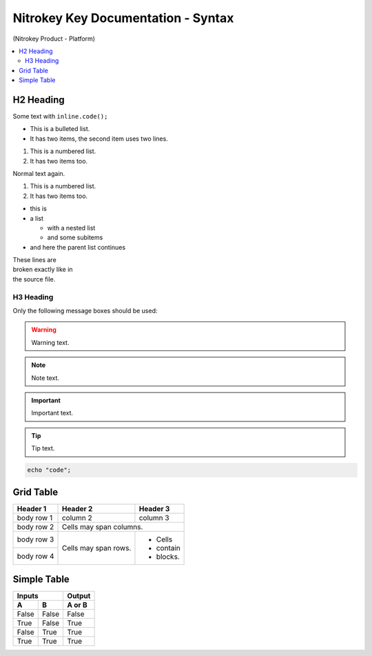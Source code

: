 Nitrokey Key Documentation - Syntax
===================================
.. container:: product_platform_heading

  (Nitrokey Product - Platform)

.. contents:: :local:


H2 Heading
----------


Some text with ``inline.code();``

* This is a bulleted list.
* It has two items, the second
  item uses two lines.

1. This is a numbered list.
2. It has two items too.

Normal text again.

#. This is a numbered list.
#. It has two items too.

* this is
* a list

  * with a nested list
  * and some subitems

* and here the parent list continues 

| These lines are
| broken exactly like in
| the source file.

H3 Heading
^^^^^^^^^^


Only the following message boxes should be used:

.. warning::

   Warning text.

.. note::

   Note text.

.. important::

   Important text.

.. tip::

   Tip text.


.. code-block:: bash

   echo "code";


Grid Table
----------

+------------+------------+-----------+
| Header 1   | Header 2   | Header 3  |
+============+============+===========+
| body row 1 | column 2   | column 3  |
+------------+------------+-----------+
| body row 2 | Cells may span columns.|
+------------+------------+-----------+
| body row 3 | Cells may  | - Cells   |
+------------+ span rows. | - contain |
| body row 4 |            | - blocks. |
+------------+------------+-----------+

Simple Table
------------

=====  =====  ======
   Inputs     Output
------------  ------
  A      B    A or B
=====  =====  ======
False  False  False
True   False  True
False  True   True
True   True   True
=====  =====  ======
